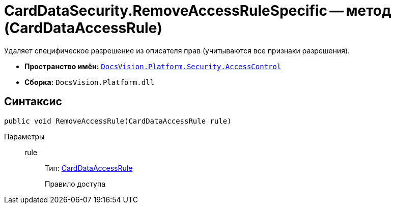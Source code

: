 = CardDataSecurity.RemoveAccessRuleSpecific -- метод (CardDataAccessRule)

Удаляет специфическое разрешение из описателя прав (учитываются все признаки разрешения).

* *Пространство имён:* `xref:api/DocsVision/Platform/Security/AccessControl/AccessControl_NS.adoc[DocsVision.Platform.Security.AccessControl]`
* *Сборка:* `DocsVision.Platform.dll`

== Синтаксис

[source,csharp]
----
public void RemoveAccessRule(CardDataAccessRule rule)
----

Параметры::
rule:::
Тип: xref:api/DocsVision/Platform/Security/AccessControl/CardDataAccessRule_CL.adoc[CardDataAccessRule]
+
Правило доступа
